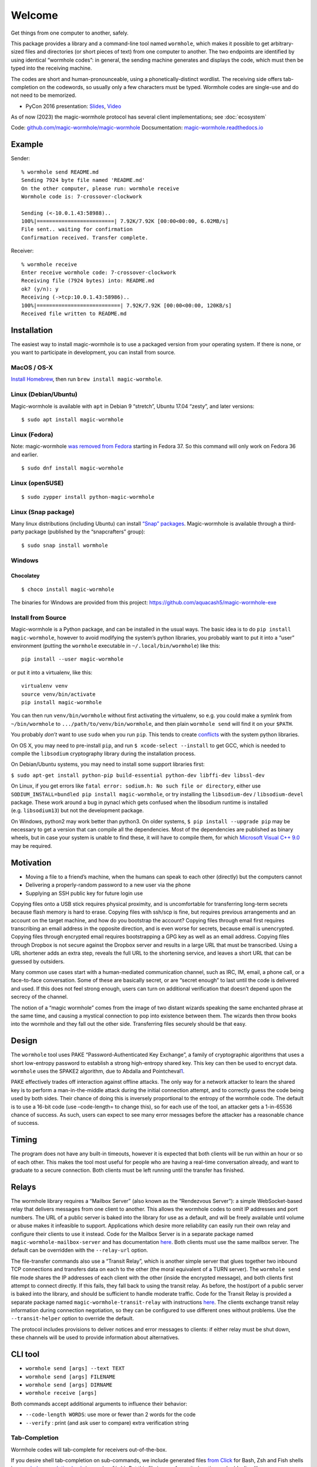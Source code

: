 Welcome
=======

Get things from one computer to another, safely.

This package provides a library and a command-line tool named
``wormhole``, which makes it possible to get arbitrary-sized files and
directories (or short pieces of text) from one computer to another. The
two endpoints are identified by using identical “wormhole codes”: in
general, the sending machine generates and displays the code, which must
then be typed into the receiving machine.

The codes are short and human-pronounceable, using a
phonetically-distinct wordlist. The receiving side offers tab-completion
on the codewords, so usually only a few characters must be typed.
Wormhole codes are single-use and do not need to be memorized.

-  PyCon 2016 presentation:
   `Slides <https://www.lothar.com/~warner/MagicWormhole-PyCon2016.pdf>`__,
   `Video <https://www.youtube.com/watch?v=oFrTqQw0_3c>`__

As of now (2023) the magic-wormhole protocol has several client
implementations; see :doc:`ecosystem`

Code: `github.com/magic-wormhole/magic-wormhole <https://github.com/magic-wormhole/magic-wormhole>`_
Docsumentation: `magic-wormhole.readthedocs.io <https://magic-wormhole.readthedocs.io/en/latest/>`_


Example
-------

Sender:

::

   % wormhole send README.md
   Sending 7924 byte file named 'README.md'
   On the other computer, please run: wormhole receive
   Wormhole code is: 7-crossover-clockwork

   Sending (<-10.0.1.43:58988)..
   100%|=========================| 7.92K/7.92K [00:00<00:00, 6.02MB/s]
   File sent.. waiting for confirmation
   Confirmation received. Transfer complete.

Receiver:

::

   % wormhole receive
   Enter receive wormhole code: 7-crossover-clockwork
   Receiving file (7924 bytes) into: README.md
   ok? (y/n): y
   Receiving (->tcp:10.0.1.43:58986)..
   100%|===========================| 7.92K/7.92K [00:00<00:00, 120KB/s]
   Received file written to README.md

Installation
------------

The easiest way to install magic-wormhole is to use a packaged version
from your operating system. If there is none, or you want to participate
in development, you can install from source.

MacOS / OS-X
~~~~~~~~~~~~

`Install Homebrew <https://brew.sh/>`__, then run
``brew install magic-wormhole``.

Linux (Debian/Ubuntu)
~~~~~~~~~~~~~~~~~~~~~

Magic-wormhole is available with ``apt`` in Debian 9 “stretch”, Ubuntu
17.04 “zesty”, and later versions:

::

   $ sudo apt install magic-wormhole

Linux (Fedora)
~~~~~~~~~~~~~~

Note: magic-wormhole `was removed from
Fedora <https://bugzilla.redhat.com/show_bug.cgi?id=2073777>`__ starting
in Fedora 37. So this command will only work on Fedora 36 and earlier.

::

   $ sudo dnf install magic-wormhole

Linux (openSUSE)
~~~~~~~~~~~~~~~~

::

   $ sudo zypper install python-magic-wormhole

Linux (Snap package)
~~~~~~~~~~~~~~~~~~~~

Many linux distributions (including Ubuntu) can install `“Snap”
packages <https://snapcraft.io/>`__. Magic-wormhole is available through
a third-party package (published by the “snapcrafters” group):

::

   $ sudo snap install wormhole

Windows
~~~~~~~

Chocolatey
^^^^^^^^^^

::

   $ choco install magic-wormhole

The binaries for Windows are provided from this project:
https://github.com/aquacash5/magic-wormhole-exe

Install from Source
~~~~~~~~~~~~~~~~~~~

Magic-wormhole is a Python package, and can be installed in the usual
ways. The basic idea is to do ``pip install magic-wormhole``, however to
avoid modifying the system’s python libraries, you probably want to put
it into a “user” environment (putting the ``wormhole`` executable in
``~/.local/bin/wormhole``) like this:

::

   pip install --user magic-wormhole

or put it into a virtualenv, like this:

::

   virtualenv venv
   source venv/bin/activate
   pip install magic-wormhole

You can then run ``venv/bin/wormhole`` without first activating the
virtualenv, so e.g. you could make a symlink from ``~/bin/wormhole`` to
``.../path/to/venv/bin/wormhole``, and then plain ``wormhole send`` will
find it on your ``$PATH``.

You probably *don’t* want to use ``sudo`` when you run ``pip``. This
tends to create
`conflicts <https://github.com/magic-wormhole/magic-wormhole/issues/336>`__ with
the system python libraries.

On OS X, you may need to pre-install ``pip``, and run
``$ xcode-select --install`` to get GCC, which is needed to compile the
``libsodium`` cryptography library during the installation process.

On Debian/Ubuntu systems, you may need to install some support libraries
first:

``$ sudo apt-get install python-pip build-essential python-dev libffi-dev libssl-dev``

On Linux, if you get errors like
``fatal error: sodium.h: No such file or directory``, either use
``SODIUM_INSTALL=bundled pip install magic-wormhole``, or try installing
the ``libsodium-dev`` / ``libsodium-devel`` package. These work around a
bug in pynacl which gets confused when the libsodium runtime is
installed (e.g. ``libsodium13``) but not the development package.

On Windows, python2 may work better than python3. On older systems,
``$ pip install --upgrade pip`` may be necessary to get a version that
can compile all the dependencies. Most of the dependencies are published
as binary wheels, but in case your system is unable to find these, it
will have to compile them, for which `Microsoft Visual C++
9.0 <https://support.microsoft.com/en-us/topic/the-latest-supported-visual-c-downloads-2647da03-1eea-4433-9aff-95f26a218cc0>`__
may be required.

Motivation
----------

-  Moving a file to a friend’s machine, when the humans can speak to
   each other (directly) but the computers cannot
-  Delivering a properly-random password to a new user via the phone
-  Supplying an SSH public key for future login use

Copying files onto a USB stick requires physical proximity, and is
uncomfortable for transferring long-term secrets because flash memory is
hard to erase. Copying files with ssh/scp is fine, but requires previous
arrangements and an account on the target machine, and how do you
bootstrap the account? Copying files through email first requires
transcribing an email address in the opposite direction, and is even
worse for secrets, because email is unencrypted. Copying files through
encrypted email requires bootstrapping a GPG key as well as an email
address. Copying files through Dropbox is not secure against the Dropbox
server and results in a large URL that must be transcribed. Using a URL
shortener adds an extra step, reveals the full URL to the shortening
service, and leaves a short URL that can be guessed by outsiders.

Many common use cases start with a human-mediated communication channel,
such as IRC, IM, email, a phone call, or a face-to-face conversation.
Some of these are basically secret, or are “secret enough” to last until
the code is delivered and used. If this does not feel strong enough,
users can turn on additional verification that doesn’t depend upon the
secrecy of the channel.

The notion of a “magic wormhole” comes from the image of two distant
wizards speaking the same enchanted phrase at the same time, and causing
a mystical connection to pop into existence between them. The wizards
then throw books into the wormhole and they fall out the other side.
Transferring files securely should be that easy.

Design
------

The ``wormhole`` tool uses PAKE “Password-Authenticated Key Exchange”, a
family of cryptographic algorithms that uses a short low-entropy
password to establish a strong high-entropy shared key. This key can
then be used to encrypt data. ``wormhole`` uses the SPAKE2 algorithm,
due to Abdalla and
Pointcheval\ `1 <https://www.di.ens.fr/~pointche/Documents/Papers/2005_rsa.pdf>`__.

PAKE effectively trades off interaction against offline attacks. The
only way for a network attacker to learn the shared key is to perform a
man-in-the-middle attack during the initial connection attempt, and to
correctly guess the code being used by both sides. Their chance of doing
this is inversely proportional to the entropy of the wormhole code. The
default is to use a 16-bit code (use –code-length= to change this), so
for each use of the tool, an attacker gets a 1-in-65536 chance of
success. As such, users can expect to see many error messages before the
attacker has a reasonable chance of success.

Timing
------

The program does not have any built-in timeouts, however it is expected
that both clients will be run within an hour or so of each other. This
makes the tool most useful for people who are having a real-time
conversation already, and want to graduate to a secure connection. Both
clients must be left running until the transfer has finished.

Relays
------

The wormhole library requires a “Mailbox Server” (also known as the
“Rendezvous Server”): a simple WebSocket-based relay that delivers
messages from one client to another. This allows the wormhole codes to
omit IP addresses and port numbers. The URL of a public server is baked
into the library for use as a default, and will be freely available
until volume or abuse makes it infeasible to support. Applications which
desire more reliability can easily run their own relay and configure
their clients to use it instead. Code for the Mailbox Server is in a
separate package named ``magic-wormhole-mailbox-server`` and has
documentation
`here <https://github.com/magic-wormhole/magic-wormhole-mailbox-server/blob/master/docs/welcome.md>`__.
Both clients must use the same mailbox server. The default can be
overridden with the ``--relay-url`` option.

The file-transfer commands also use a “Transit Relay”, which is another
simple server that glues together two inbound TCP connections and
transfers data on each to the other (the moral equivalent of a TURN
server). The ``wormhole send`` file mode shares the IP addresses of each
client with the other (inside the encrypted message), and both clients
first attempt to connect directly. If this fails, they fall back to
using the transit relay. As before, the host/port of a public server is
baked into the library, and should be sufficient to handle moderate
traffic. Code for the Transit Relay is provided a separate package named
``magic-wormhole-transit-relay`` with instructions
`here <https://github.com/magic-wormhole/magic-wormhole-transit-relay/blob/master/docs/running.md>`__.
The clients exchange transit relay information during connection
negotiation, so they can be configured to use different ones without
problems. Use the ``--transit-helper`` option to override the default.

The protocol includes provisions to deliver notices and error messages
to clients: if either relay must be shut down, these channels will be
used to provide information about alternatives.

CLI tool
--------

-  ``wormhole send [args] --text TEXT``
-  ``wormhole send [args] FILENAME``
-  ``wormhole send [args] DIRNAME``
-  ``wormhole receive [args]``

Both commands accept additional arguments to influence their behavior:

-  ``--code-length WORDS``: use more or fewer than 2 words for the code
-  ``--verify`` : print (and ask user to compare) extra verification
   string

Tab-Completion
~~~~~~~~~~~~~~

Wormhole codes will tab-complete for receivers out-of-the-box.

If you desire shell tab-completion on sub-commands, we include generated
files `from
Click <https://click.palletsprojects.com/en/8.1.x/shell-completion/>`__
for Bash, Zsh and Fish shells in
`wormhole_completion.bash <https://github.com/magic-wormhole/magic-wormhole/blob/master/wormhole_complete.bash>`__
(or ``.zsh``, ``.fish``). Put this file in your favourite location and
add a line like ``source ~/wormhole_completion.bash`` to ``~/.bashrc``
(or similar for ``zsh`` and ``fish`` shells).

Library
-------

The ``wormhole`` module makes it possible for other applications to use
these code-protected channels. This includes Twisted support, and (in
the future) will include blocking/synchronous support too. See
docs/api.md for details.

The file-transfer tools use a second module named ``wormhole.transit``,
which provides an encrypted record-pipe. It knows how to use the Transit
Relay as well as direct connections, and attempts them all in parallel.
``TransitSender`` and ``TransitReceiver`` are distinct, although once
the connection is established, data can flow in either direction. All
data is encrypted (using nacl/libsodium “secretbox”) using a key derived
from the PAKE phase. See ``src/wormhole/cli/cmd_send.py`` for examples.

Development
-----------

-  Bugs and patches at the `GitHub project
   page <https://github.com/magic-wormhole/magic-wormhole>`__.
-  Chat via `IRC <irc://irc.libera.chat/#magic-wormhole>`__:
   #magic-wormhole on irc.libera.chat
-  Chat via `Matrix <https://matrix.to/#/#magic-wormhole:matrix.org>`__:
   #magic-wormhole on matrix.org

To set up Magic Wormhole for development, you will first need to install
`virtualenv <https://docs.python.org/3/tutorial/venv.html>`__.

Once you’ve done that, ``git clone`` the repo, ``cd`` into the root of
the repository, and run:

::

   virtualenv venv
   source venv/bin/activate
   pip install --upgrade pip setuptools

Now your virtualenv has been activated. You’ll want to re-run
``source venv/bin/activate`` for every new terminal session you open.

To install Magic Wormhole and its development dependencies into your
virtualenv, run:

::

   pip install -e .[dev]

If you are using zsh, such as on macOS Catalina or later, you will have
to run ``pip install -e .'[dev]'`` instead.

While the virtualenv is active, running ``wormhole`` will get you the
development version.

Running Tests
~~~~~~~~~~~~~

Within your virtualenv, the command-line program ``trial`` will run the
test suite:

::

   trial wormhole

This tests the entire ``wormhole`` package. If you want to run only the
tests for a specific module, or even just a specific test, you can
specify it instead via Python’s standard dotted import notation, e.g.:

::

   trial wormhole.test.test_cli.PregeneratedCode.test_file_tor

Developers can also just clone the source tree and run ``tox`` to run
the unit tests on all supported (and installed) versions of
python: 3.9, 3.10, 3.11, 3.12.

Troubleshooting
~~~~~~~~~~~~~~~

Every so often, you might get a traceback with the following kind of
error:

::

   pkg_resources.DistributionNotFound: The 'magic-wormhole==0.9.1-268.g66e0d86.dirty' distribution was not found and is required by the application

If this happens, run ``pip install -e .[dev]`` again.

Other
~~~~~

Relevant `xkcd <https://xkcd.com/949/>`__ :-)

License, Compatibility
----------------------

This library is released under the MIT license, see LICENSE for details.

This library is compatible with Python 3.9, 3.10, 3.11, 3.12.

.. raw:: html

   <!-- footnotes -->
